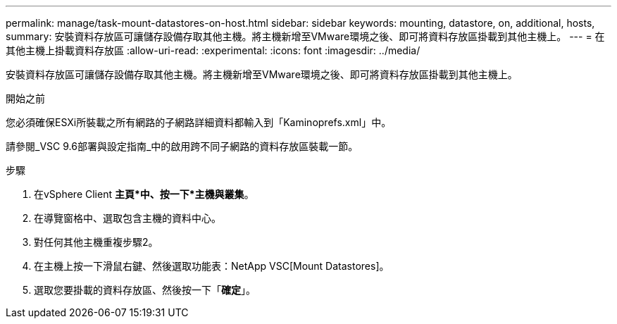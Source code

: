 ---
permalink: manage/task-mount-datastores-on-host.html 
sidebar: sidebar 
keywords: mounting, datastore, on, additional, hosts, 
summary: 安裝資料存放區可讓儲存設備存取其他主機。將主機新增至VMware環境之後、即可將資料存放區掛載到其他主機上。 
---
= 在其他主機上掛載資料存放區
:allow-uri-read: 
:experimental: 
:icons: font
:imagesdir: ../media/


[role="lead"]
安裝資料存放區可讓儲存設備存取其他主機。將主機新增至VMware環境之後、即可將資料存放區掛載到其他主機上。

.開始之前
您必須確保ESXi所裝載之所有網路的子網路詳細資料都輸入到「Kaminoprefs.xml」中。

請參閱_VSC 9.6部署與設定指南_中的啟用跨不同子網路的資料存放區裝載一節。

.步驟
. 在vSphere Client *主頁*中、按一下*主機與叢集*。
. 在導覽窗格中、選取包含主機的資料中心。
. 對任何其他主機重複步驟2。
. 在主機上按一下滑鼠右鍵、然後選取功能表：NetApp VSC[Mount Datastores]。
. 選取您要掛載的資料存放區、然後按一下「*確定*」。

